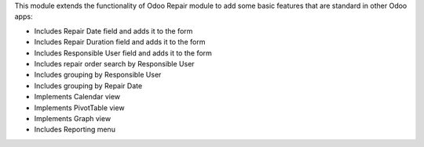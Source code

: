 This module extends the functionality of Odoo Repair module to add some basic features that are standard in other Odoo apps:

* Includes Repair Date field and adds it to the form
* Includes Repair Duration field and adds it to the form
* Includes Responsible User field and adds it to the form
* Includes repair order search by Responsible User
* Includes grouping by Responsible User
* Includes grouping by Repair Date
* Implements Calendar view
* Implements PivotTable view
* Implements Graph view
* Includes Reporting menu

